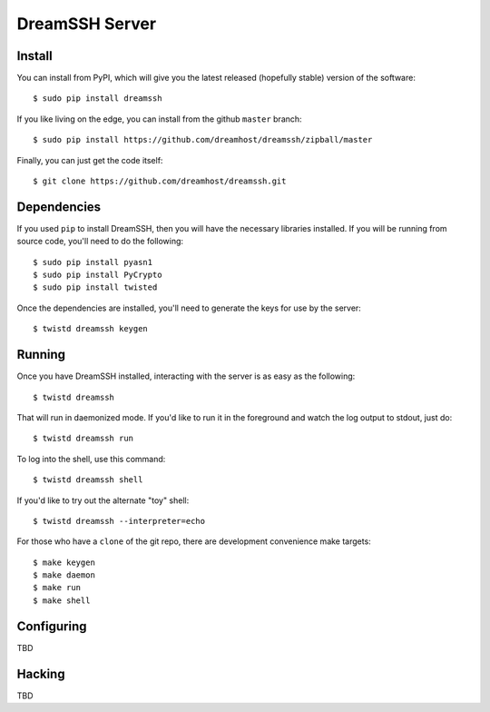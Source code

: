 DreamSSH Server
===============

Install
-------

You can install from PyPI, which will give you the latest released (hopefully
stable) version of the software::

  $ sudo pip install dreamssh

If you like living on the edge, you can install from the github ``master``
branch::

  $ sudo pip install https://github.com/dreamhost/dreamssh/zipball/master

Finally, you can just get the code itself::

  $ git clone https://github.com/dreamhost/dreamssh.git


Dependencies
-------------

If you used ``pip`` to install DreamSSH, then you will have the necessary
libraries installed. If you will be running from source code, you'll need to do
the following::

  $ sudo pip install pyasn1
  $ sudo pip install PyCrypto
  $ sudo pip install twisted

Once the dependencies are installed, you'll need to generate the keys for use
by the server::

  $ twistd dreamssh keygen

Running
-------

Once you have DreamSSH installed, interacting with the server is as easy as the
following::

  $ twistd dreamssh

That will run in daemonized mode. If you'd like to run it in the foreground and
watch the log output to stdout, just do::

  $ twistd dreamssh run

To log into the shell, use this command::

  $ twistd dreamssh shell

If you'd like to try out the alternate "toy" shell::

  $ twistd dreamssh --interpreter=echo

For those who have a ``clone`` of the git repo, there are development
convenience make targets::

  $ make keygen
  $ make daemon
  $ make run
  $ make shell

Configuring
-----------

TBD

Hacking
-------

TBD
